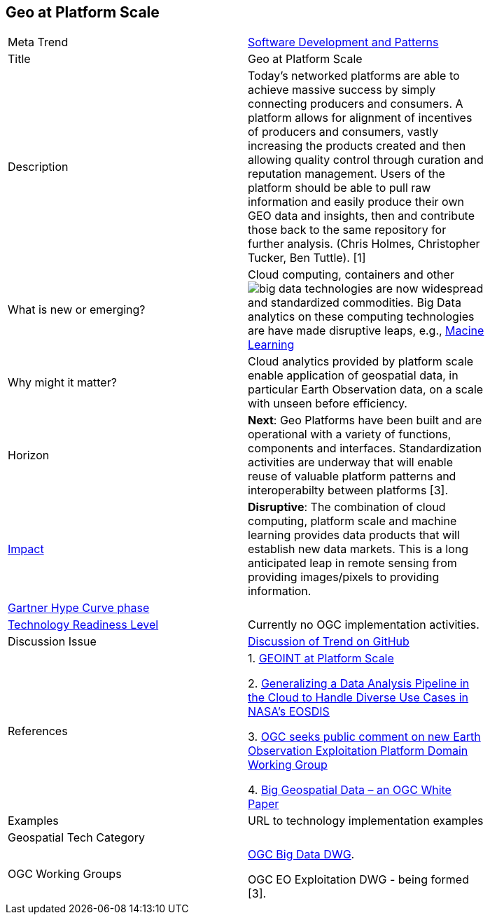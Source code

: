 <<<

== Geo at Platform Scale

<<<

[width="80%"]
|=======================

|Meta Trend	|link:https://github.com/opengeospatial/OGC-Technology-Trends/blob/master/chapter-08.adoc[Software Development and Patterns]
|Title | Geo at Platform Scale
|Description | Today’s networked platforms are able to achieve massive success by simply connecting producers and consumers. A platform allows for alignment of incentives of producers and consumers, vastly increasing the products created and then allowing quality control through curation and reputation management. Users of the platform should be able to pull raw information and easily produce their own GEO data and insights, then and contribute those back to the same repository for further analysis.  (Chris Holmes, Christopher Tucker, Ben Tuttle). [1]
| What is new or emerging?	| Cloud computing, containers and other image:https://github.com/opengeospatial/OGC-Technology-Trends/blob/master/chapter-03.adoc[big data technologies] are now widespread and standardized commodities.  Big Data analytics on these computing technologies are have made disruptive leaps, e.g., link:https://github.com/opengeospatial/OGC-Technology-Trends/blob/master/Trends/MachineLearning.adoc[Macine Learning]
| Why might it matter? | Cloud analytics provided by platform scale enable application of geospatial data, in particular Earth Observation data, on a scale with unseen before efficiency.
|Horizon   |  *Next*: Geo Platforms have been built and are operational with a variety of functions, components and interfaces.  Standardization activities are underway that will enable reuse of valuable platform patterns and interoperabilty between platforms [3].
|link:https://en.wikipedia.org/wiki/Disruptive_innovation[Impact] | *Disruptive*: The combination of cloud computing, platform scale and machine learning provides data products that will establish new data markets. This is a long anticipated leap in remote sensing from providing images/pixels to providing information.
| link:http://www.gartner.com/technology/research/methodologies/hype-cycle.jsp[Gartner Hype Curve phase]    |
| link:https://esto.nasa.gov/technologists_trl.html[Technology Readiness Level] | Currently no OGC implementation activities.
| Discussion Issue | https://github.com/opengeospatial/OGC-Technology-Trends/issues/80[Discussion of Trend on GitHub]
|References |
1. link:http://trajectorymagazine.com/geoint-platform-scale/[GEOINT at Platform Scale]

2. link:https://www.igarss2018.org/Papers/ViewPapers_MS.asp?PaperNum=3510[Generalizing a Data Analysis Pipeline in the Cloud to Handle Diverse Use Cases in NASA's EOSDIS]

3.  link:http://www.opengeospatial.org/pressroom/pressreleases/2792[
OGC seeks public comment on new Earth Observation Exploitation Platform Domain Working Group]

4. link:http://docs.opengeospatial.org/wp/16-131r2/16-131r2.html[Big Geospatial Data – an OGC White Paper]


|Examples | URL to technology implementation examples
|Geospatial Tech Category 	|
|OGC Working Groups | 
link:http://www.opengeospatial.org/projects/groups/bigdatadwg[OGC Big Data DWG].

OGC EO Exploitation DWG - being formed [3].
|=======================
